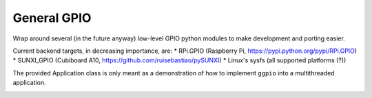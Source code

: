 ==============
 General GPIO
==============

Wrap around several (in the future anyway) low-level GPIO python modules to make
development and porting easier.

Current backend targets, in decreasing importance, are:
* RPi.GPIO (Raspberry Pi, https://pypi.python.org/pypi/RPi.GPIO)
* SUNXI_GPIO (Cubiboard A10, https://github.com/ruisebastiao/pySUNXI)
* Linux's sysfs (all supported platforms (?))

The provided Application class is only meant as a demonstration of how to implement ``ggpio`` into a multithreaded application.


.. image:: https://d2weczhvl823v0.cloudfront.net/yggdr/ggpio/trend.png
   :alt: Bitdeli badge
   :target: https://bitdeli.com/free

